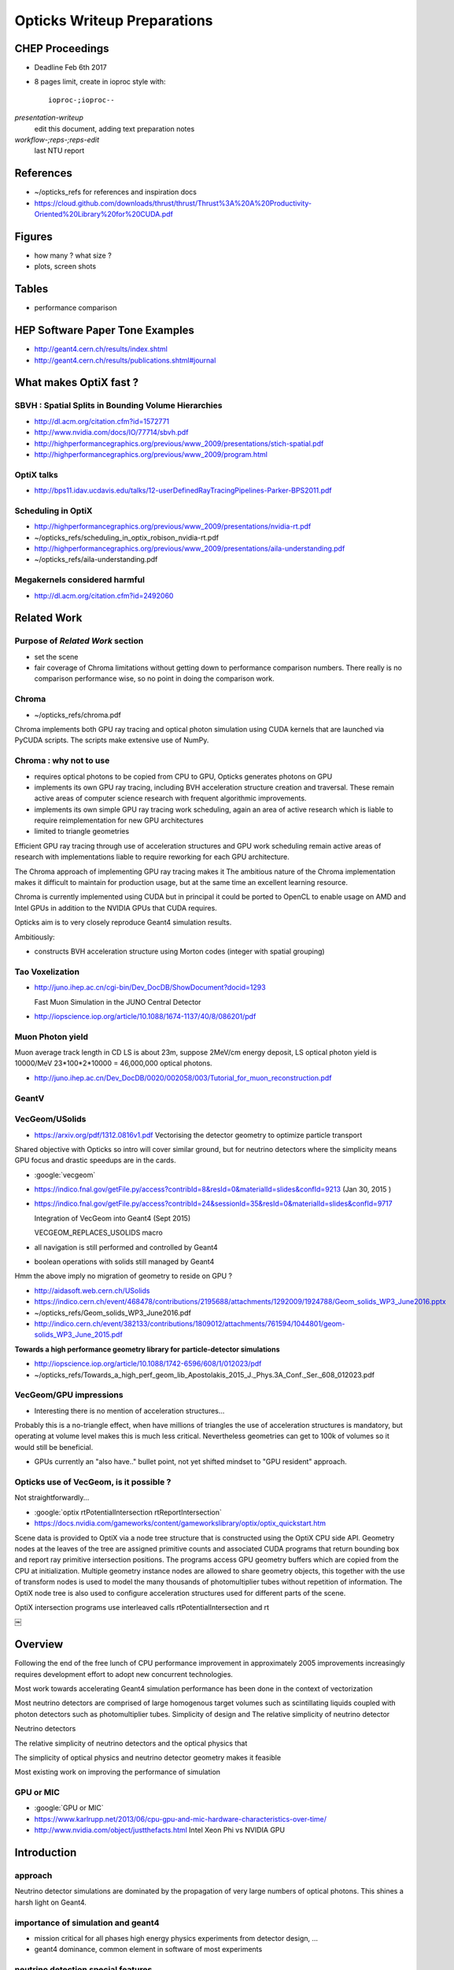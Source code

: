 Opticks Writeup Preparations
===============================

CHEP Proceedings
------------------

* Deadline Feb 6th 2017
* 8 pages limit, create in ioproc style with::

    ioproc-;ioproc--

*presentation-writeup* 
    edit this document, adding text preparation notes

*workflow-;reps-;reps-edit* 
    last NTU report

References
------------

* ~/opticks_refs for references and inspiration docs
* https://cloud.github.com/downloads/thrust/thrust/Thrust%3A%20A%20Productivity-Oriented%20Library%20for%20CUDA.pdf

Figures 
--------

* how many ? what size ? 
* plots, screen shots

Tables
-------

* performance comparison 

HEP Software Paper Tone Examples
------------------------------------

* http://geant4.cern.ch/results/index.shtml
* http://geant4.cern.ch/results/publications.shtml#journal


What makes OptiX fast ?
--------------------------

SBVH : Spatial Splits in Bounding Volume Hierarchies
~~~~~~~~~~~~~~~~~~~~~~~~~~~~~~~~~~~~~~~~~~~~~~~~~~~~~~

* http://dl.acm.org/citation.cfm?id=1572771
* http://www.nvidia.com/docs/IO/77714/sbvh.pdf

* http://highperformancegraphics.org/previous/www_2009/presentations/stich-spatial.pdf
* http://highperformancegraphics.org/previous/www_2009/program.html


OptiX talks
~~~~~~~~~~~~~~

* http://bps11.idav.ucdavis.edu/talks/12-userDefinedRayTracingPipelines-Parker-BPS2011.pdf


Scheduling in OptiX
~~~~~~~~~~~~~~~~~~~~~

* http://highperformancegraphics.org/previous/www_2009/presentations/nvidia-rt.pdf
* ~/opticks_refs/scheduling_in_optix_robison_nvidia-rt.pdf 

* http://highperformancegraphics.org/previous/www_2009/presentations/aila-understanding.pdf
* ~/opticks_refs/aila-understanding.pdf





Megakernels considered harmful
~~~~~~~~~~~~~~~~~~~~~~~~~~~~~~~~

* http://dl.acm.org/citation.cfm?id=2492060



Related Work
--------------

Purpose of *Related Work* section
~~~~~~~~~~~~~~~~~~~~~~~~~~~~~~~~~~~

* set the scene
* fair coverage of Chroma limitations without getting down to performance comparison numbers. 
  There really is no comparison performance wise, so no point in doing the comparison work.

Chroma
~~~~~~~

* ~/opticks_refs/chroma.pdf

Chroma implements both GPU ray tracing and optical photon simulation using CUDA kernels
that are launched via PyCUDA scripts. The scripts make extensive use of NumPy. 


Chroma : why not to use
~~~~~~~~~~~~~~~~~~~~~~~~~~~

* requires optical photons to be copied from CPU to GPU, Opticks generates photons on GPU
* implements its own GPU ray tracing, including BVH acceleration structure creation and traversal.  
  These remain active areas of computer science research with frequent algorithmic improvements.
* implements its own simple GPU ray tracing work scheduling, again an area of active research 
  which is liable to require reimplementation for new GPU architectures
* limited to triangle geometries
 
Efficient GPU ray tracing through use of acceleration structures and GPU work scheduling 
remain active areas of research with implementations liable to require reworking for each 
GPU architecture.

The Chroma approach of implementing GPU ray tracing makes it 
The ambitious nature of the Chroma implementation makes it difficult to maintain for 
production usage, but at the same time an excellent learning resource. 

Chroma is currently implemented using CUDA but in principal it could be ported to OpenCL 
to enable usage on AMD and Intel GPUs in addition to the NVIDIA GPUs that CUDA requires.

Opticks aim is to very closely reproduce Geant4 simulation results.


Ambitiously:

* constructs BVH acceleration structure using Morton codes (integer with spatial grouping)


Tao Voxelization
~~~~~~~~~~~~~~~~~~~

* http://juno.ihep.ac.cn/cgi-bin/Dev_DocDB/ShowDocument?docid=1293

  Fast Muon Simulation in the JUNO Central Detector

* http://iopscience.iop.org/article/10.1088/1674-1137/40/8/086201/pdf


Muon Photon yield
~~~~~~~~~~~~~~~~~~~~

Muon average track length in CD LS is about 23m, suppose 2MeV/cm energy deposit, LS optical photon yield is 10000/MeV
23*100*2*10000 = 46,000,000 optical photons.


* http://juno.ihep.ac.cn/Dev_DocDB/0020/002058/003/Tutorial_for_muon_reconstruction.pdf


GeantV 
~~~~~~~~~~~~~~~~~~~~


VecGeom/USolids
~~~~~~~~~~~~~~~~~

* https://arxiv.org/pdf/1312.0816v1.pdf Vectorising the detector geometry to optimize particle transport

Shared objective with Opticks so intro will cover similar ground, but for neutrino detectors
where the simplicity means GPU focus and drastic speedups are in the cards.

* :google:`vecgeom`

* https://indico.fnal.gov/getFile.py/access?contribId=8&resId=0&materialId=slides&confId=9213  (Jan 30, 2015 )

* https://indico.fnal.gov/getFile.py/access?contribId=24&sessionId=35&resId=0&materialId=slides&confId=9717

  Integration of VecGeom into Geant4 (Sept 2015)

  VECGEOM_REPLACES_USOLIDS macro 

* all navigation is still performed and controlled by Geant4
* boolean operations with solids still managed by Geant4

Hmm the above imply no migration of geometry to reside on GPU ?

* http://aidasoft.web.cern.ch/USolids
* https://indico.cern.ch/event/468478/contributions/2195688/attachments/1292009/1924788/Geom_solids_WP3_June2016.pptx
* ~/opticks_refs/Geom_solids_WP3_June2016.pdf 

* http://indico.cern.ch/event/382133/contributions/1809012/attachments/761594/1044801/geom-solids_WP3_June_2015.pdf


**Towards a high performance geometry library for particle-detector simulations**

* http://iopscience.iop.org/article/10.1088/1742-6596/608/1/012023/pdf
* ~/opticks_refs/Towards_a_high_perf_geom_lib_Apostolakis_2015_J._Phys.3A_Conf._Ser._608_012023.pdf 


VecGeom/GPU impressions
~~~~~~~~~~~~~~~~~~~~~~~~~~~~~~~~~~~~~~~~~~~~~~~~~

* Interesting there is no mention of acceleration structures...  

Probably this is a no-triangle effect, when have millions of triangles 
the use of acceleration structures is mandatory, but operating at volume level 
makes this is much less critical. Nevertheless geometries can get to 100k of volumes
so it would still be beneficial.

* GPUs currently an "also have.." bullet point, not yet shifted mindset to "GPU resident" approach.


Opticks use of VecGeom, is it possible ?
~~~~~~~~~~~~~~~~~~~~~~~~~~~~~~~~~~~~~~~~~~

Not straightforwardly...


* :google:`optix rtPotentialIntersection rtReportIntersection`

* https://docs.nvidia.com/gameworks/content/gameworkslibrary/optix/optix_quickstart.htm


Scene data is provided to OptiX via a node tree structure that 
is constructed using the OptiX CPU side API. 
Geometry nodes at the leaves of the tree are assigned 
primitive counts and associated CUDA programs that return bounding box and 
report ray primitive intersection positions. 
The programs access GPU geometry buffers which are copied from the CPU at initialization.
Multiple geometry instance nodes are allowed to share geometry objects, this 
together with the use of transform nodes is used to model the many thousands of 
photomultiplier tubes without repetition of information.
The OptiX node tree is also used to configure acceleration structures
used for different parts of the scene.








OptiX intersection programs use interleaved calls rtPotentialIntersection and rt

::

￼




Overview
----------

Following the end of the free lunch of CPU performance improvement 
in approximately 2005 improvements increasingly requires development 
effort to adopt new concurrent technologies.







Most work towards accelerating Geant4 simulation performance has been 
done in the context of vectorization 

Most neutrino detectors are comprised of large homogenous target volumes such as
scintillating liquids coupled with photon detectors such as photomultiplier tubes.
Simplicity of design and 
The relative simplicity of neutrino detector 

Neutrino detectors 

The relative simplicity of neutrino detectors and the
optical physics that 

The simplicity of optical physics and neutrino detector geometry 
makes it feasible 


Most existing work on improving the performance
of simulation 


GPU or MIC
~~~~~~~~~~~~

* :google:`GPU or MIC`
* https://www.karlrupp.net/2013/06/cpu-gpu-and-mic-hardware-characteristics-over-time/

* http://www.nvidia.com/object/justthefacts.html Intel Xeon Phi vs NVIDIA GPU



Introduction
-------------

approach
~~~~~~~~~

Neutrino detector simulations are dominated by the propagation of
very large numbers of optical photons.  This shines a harsh light 
on Geant4.

importance of simulation and geant4
~~~~~~~~~~~~~~~~~~~~~~~~~~~~~~~~~~~~~~

* mission critical for all phases high energy physics experiments from detector design, ... 

* geant4 dominance, common element in software of most experiments

neutrino detection special features
~~~~~~~~~~~~~~~~~~~~~~~~~~~~~~~~~~~~

* simple geometry compared to collider experiments with large homogenous 
  target volumes coupled with many thousands of nearly identical photon detectors

* photons created by only a few processes, mainly interested in small subset 
  of photons that hit photon detectors

* important signal and background events can yield many millions of photons

* era of ever increasing CPU is over

* HEP is lagging in its transition to parallel computing and especially to the GPU, 
  due the complexity of most detector geometries and many of the physics processes, however
  neutrino detectors are special 

* simplicity of optical physics, the independence of each photon and the sheer number
  of optical photons makes the simulation of optical photons to be well suited 
  to use of GPU massive parallelism techniques

* unification of graphics and computation



NVIDIA OptiX
--------------

* http://on-demand-gtc.gputechconf.com/gtcnew/on-demand-gtc.php?searchByKeyword=OptiX&searchItems=&sessionTopic=&sessionEvent=&sessionYear=&sessionFormat=&submit=&select=


GPU Ray Tracing Exposed: Under the Hood of the NVIDIA OptiX Ray Tracing Engine 
~~~~~~~~~~~~~~~~~~~~~~~~~~~~~~~~~~~~~~~~~~~~~~~~~~~~~~~~~~~~~~~~~~~~~~~~~~~~~~~~~

http://on-demand.gputechconf.com/gtc/2010/video/S12250-GPU-Ray-Tracing-NVIDIA-Optix-Ray-Tracing-Engine.mp4
 
* 1st 15 min discusses Aila and Lane paper 
* last 15 min discusses the state machine 

* key observation : divergence is temporary, usually comes back to common states


Aila
~~~~~

* https://mediatech.aalto.fi/~timo/


Steven Parker, Stanford University Lecture
~~~~~~~~~~~~~~~~~~~~~~~~~~~~~~~~~~~~~~~~~~~~~

https://www.youtube.com/watch?v=KH3hS0LBq80

* jump to 23min to skip the general intro

* SIMT divergence kept temporary via prescribed state transition ordering
* termination penalty
* many threads, means must minimize state per thread

GPU radiation therapy
~~~~~~~~~~~~~~~~~~~~~~

* https://www.ncbi.nlm.nih.gov/pmc/articles/PMC4003902/pdf/nihms564930.pdf



OpenLab on HEP usage of parallelism 
-------------------------------------

* :google:`Jarp S, Lazzaro A and Nowak A`

* http://inspirehep.net/record/1211475/files/jpconf12_396_042043.pdf?version=1
* Many-core experience with HEP software at CERN openlab


GPU within HEP
----------------

* :google:`GPU use within High Energy Physics`


* https://arxiv.org/pdf/1512.06637.pdf

  On the Way to Future’s High Energy Particle Physics Transport Code  (For the GeantV collab)

* has a simple description of AtRest, AlongStep, PostStep, ...


impressions
~~~~~~~~~~~~

Other than Chroma have so far found no mention of 
acceleration structures (eg BVH) in discussions of GPU ports
of G4. This suggests that 


:google:`geant4 accelerate`
--------------------------------

GPU in Physics Computation: Case Geant4 Navigation
~~~~~~~~~~~~~~~~~~~~~~~~~~~~~~~~~~~~~~~~~~~~~~~~~~~~~

2011 investigation of G4 GPU porting of Geant4 navigation.

* https://arxiv.org/pdf/1209.5235v1.pdf
* ~/opticks_refs/1209.5235v1.pdf 

**Impression**

* **no mention of acceleration structures, suggests stuck in G4 geometry straightjacket/mindset** 
* direct ports of highly branching CPU code to GPU yields little benefit
* porting is not enough, re-architecting is needed  


High energy electromagnetic particle transportation on the GPU
~~~~~~~~~~~~~~~~~~~~~~~~~~~~~~~~~~~~~~~~~~~~~~~~~~~~~~~~~~~~~~~~

* http://iopscience.iop.org/article/10.1088/1742-6596/513/5/052013/pdf



Vectorising the detector geometry to optimize particle transport (Dec 2013)
~~~~~~~~~~~~~~~~~~~~~~~~~~~~~~~~~~~~~~~~~~~~~~~~~~~~~~~~~~~~~~~~~~~~~~~~~~~~~~

* https://arxiv.org/abs/1312.0816


Free Lunch is Over
-------------------

* http://www.drdobbs.com/web-development/a-fundamental-turn-toward-concurrency-in/184405990
* http://dl.acm.org/citation.cfm?id=1095421
* ~/opticks_refs/p54-sutter.pdf

* http://www.gotw.ca/publications/concurrency-ddj.htm



:google:`intel Many Integrated Core vs NVIDIA GPU`
-----------------------------------------------------

* http://www.greymatter.com/corporate/hardcopy-article/gpu-vs-manycore/  (2012)


Experience with Intel's Many Integrated Core architecture in ATLAS software
~~~~~~~~~~~~~~~~~~~~~~~~~~~~~~~~~~~~~~~~~~~~~~~~~~~~~~~~~~~~~~~~~~~~~~~~~~~~

http://iopscience.iop.org/article/10.1088/1742-6596/513/5/052018/pdf

Intel’s MIC architecture is very new, and perhaps put in the market somewhat
prematurely, if the state of the tools, drivers, and other support are an
indicator. Rapid progress is expected to continue, but at this point it is pure
speculation which tools Intel will endure long-term.  The next generation of
MIC boards, Knight’s Landing, will be available both as a coprocessor and as
standalone CPU. It is not clear whether the latter will allow memory
extensions, but Intel has stated that the standalone product will remove the
current programming complexities of data transfers, suggesting a single main
memory. Other indicated improvements are in memory bandwidth and energy
efficiency, but no word on an increase in the number of cores.  Our
object-oriented codes scattered across shared libraries run more effectively on
the MIC than on Xeon CPUs if there is sufficient, fully independent,
parallelism. Thus, if a future board allows memory extensions, we may well be
able to run process-parallel AthenaMP or event- parallel GaudiHive efficiently
on the MIC. Until then, work should focus on the service model that allows
effective use of accelerator cards.


GPGPU for track finding in High Energy Physics
~~~~~~~~~~~~~~~~~~~~~~~~~~~~~~~~~~~~~~~~~~~~~~~

* https://arxiv.org/abs/1507.03074


Proceedings, GPU Computing in High-Energy Physics (GPUHEP2014) : Pisa, Italy, September 10-12, 2014
~~~~~~~~~~~~~~~~~~~~~~~~~~~~~~~~~~~~~~~~~~~~~~~~~~~~~~~~~~~~~~~~~~~~~~~~~~~~~~~~~~~~~~~~~~~~~~~~~~~~~

* http://inspirehep.net/record/1387408?ln=en

* http://www-library.desy.de/preparch/desy/proc/proc14-05/40.pdf  some contribs seems truncated


:google:`Photon Propagation with GPUs in IceCube`
~~~~~~~~~~~~~~~~~~~~~~~~~~~~~~~~~~~~~~~~~~~~~~~~~~~

* https://bib-pubdb1.desy.de/record/291395
* http://adsabs.harvard.edu/abs/2013NIMPA.725..141C


